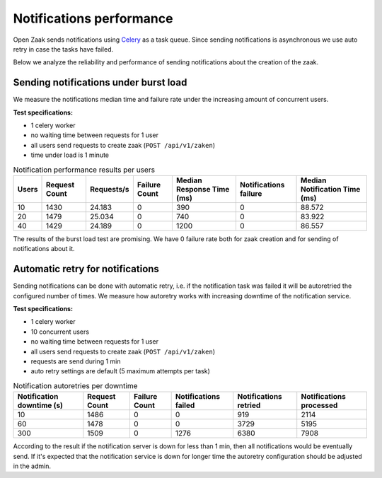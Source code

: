 .. _performance_notifications:

Notifications performance
=========================

Open Zaak sends notifications using `Celery`_ as a task queue.
Since sending notifications is asynchronous we use auto retry in case the tasks have failed.

Below we analyze the reliability and performance of sending notifications about
the creation of the zaak.


Sending notifications under burst load
--------------------------------------

We measure the notifications median time and failure rate under the increasing
amount of concurrent users.

**Test specifications:**

* 1 celery worker
* no waiting time between requests for 1 user
* all users send requests to create zaak (``POST /api/v1/zaken``)
* time under load is 1 minute

.. csv-table:: Notification performance results per users
   :header-rows: 1

    Users,Request Count,Requests/s,Failure Count,Median Response Time (ms),Notifications failure,Median Notification Time (ms)
    10,1430,24.183,0,390,0,88.572
    20,1479,25.034,0,740,0,83.922
    40,1429,24.189,0,1200,0,86.557

The results of the burst load test are promising. We have 0 failure rate both for zaak
creation and for sending of notifications about it.

.. _Celery: https://docs.celeryq.dev/en/stable/


Automatic retry for notifications
---------------------------------

Sending notifications can be done with automatic retry, i.e. if the notification task was failed it
will be autoretried the configured number of times. We measure how autoretry works with increasing downtime
of the notification service.

**Test specifications:**

* 1 celery worker
* 10 concurrent users
* no waiting time between requests for 1 user
* all users send requests to create zaak (``POST /api/v1/zaken``)
* requests are send during 1 min
* auto retry settings are default (5 maximum attempts per task)

.. csv-table:: Notification autoretries per downtime
   :header-rows: 1

    Notification downtime (s),Request Count,Failure Count,Notifications failed,Notifications retried,Notifications processed
    10,1486,0,0,919,2114
    60,1478,0,0,3729,5195
    300,1509,0,1276,6380,7908

According to the result if the notification server is down for less than 1 min, then all notifications
would be eventually send. If it's expected that the notification service is down for longer time
the autoretry configuration should be adjusted in the admin.